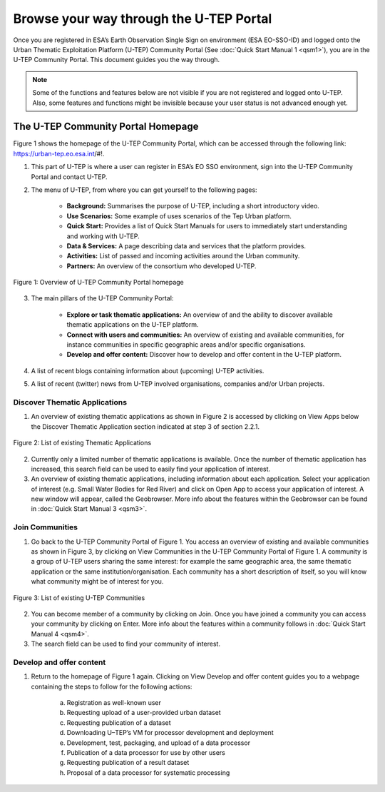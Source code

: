 .. _QSM2:

Browse your way through the U-TEP Portal
----------------------------------------

Once you are registered in ESA’s Earth Observation Single Sign on environment (ESA EO-SSO-ID) and logged onto the Urban Thematic Exploitation Platform (U-TEP) Community Portal (See :doc:`Quick Start Manual 1 <qsm1>`), you are in the U-TEP Community Portal. This document guides you the way through.

.. NOTE:: 
	Some of the functions and features below are not visible if you are not registered and logged onto U-TEP. Also, some features and functions might be invisible because your user status is not advanced enough yet.

The U-TEP Community Portal Homepage
===================================

Figure 1 shows the homepage of the U-TEP Community Portal, which can be accessed through the following link: https://urban-tep.eo.esa.int/#!.

1. This part of U-TEP is where a user can register in ESA’s EO SSO environment, sign into the U-TEP Community Portal and contact U-TEP.

2. The menu of U-TEP, from where you can get yourself to the following pages:

	- **Background:** Summarises the purpose of U-TEP, including a short introductory video.
	- **Use Scenarios:** Some example of uses scenarios of the Tep Urban platform.
	- **Quick Start:** Provides a list of Quick Start Manuals for users to immediately start understanding and working with U-TEP.
	- **Data & Services:** A page describing data and services that the platform provides.
	- **Activities:** List of passed and incoming activities around the Urban community.
	- **Partners:** An overview of the consortium who developed U-TEP.
 
.. figure:: includes/qsm2-f1.png
	:align: center
	:width: 80%
	:figclass: img-container-border	

	Figure 1: Overview of U-TEP Community Portal homepage

3. The main pillars of the U-TEP Community Portal: 

	- **Explore or task thematic applications:** An overview of and the ability to discover available thematic applications on the U-TEP platform.
	- **Connect with users and communities:** An overview of existing and available communities, for instance communities in specific geographic areas and/or specific organisations. 
	- **Develop and offer content:** Discover how to develop and offer content in the U-TEP platform.

4. A list of recent blogs containing information about (upcoming) U-TEP activities.

5. A list of recent (twitter) news from U-TEP involved organisations, companies and/or Urban projects.

Discover Thematic Applications
~~~~~~~~~~~~~~~~~~~~~~~~~~~~~~

1. An overview of existing thematic applications as shown in Figure 2 is accessed by clicking on View Apps below the Discover Thematic Application section indicated at step 3 of section 2.2.1.
 
.. figure:: includes/qsm2-f2.png
	:align: center
	:width: 80%
	:figclass: img-container-border	

	Figure 2: List of existing Thematic Applications

2. Currently only a limited number of thematic applications is available. Once the number of thematic application has increased, this search field can be used to easily find your application of interest.

3. An overview of existing thematic applications, including information about each application. Select your application of interest (e.g. Small Water Bodies for Red River) and click on Open App to access your application of interest. A new window will appear, called the Geobrowser. More info about the features within the Geobrowser can be found in :doc:`Quick Start Manual 3 <qsm3>`.

Join Communities
~~~~~~~~~~~~~~~~

1. Go back to the U-TEP Community Portal of Figure 1. You access an overview of existing and available communities as shown in Figure 3, by clicking on View Communities in the U-TEP Community Portal of Figure 1. A community is a group of U-TEP users sharing the same interest: for example the same geographic area, the same thematic application or the same institution/organisation. Each community has a short description of itself, so you will know what community might be of interest for you.

.. figure:: includes/qsm2-f3.png
	:align: center
	:width: 80%
	:figclass: img-container-border	

	Figure 3: List of existing U-TEP Communities

2. You can become member of a community by clicking on Join. Once you have joined a community you can access your community by clicking on Enter. More info about the features within a community follows in :doc:`Quick Start Manual 4 <qsm4>`. 

3. The search field can be used to find your community of interest. 

Develop and offer content
~~~~~~~~~~~~~~~~~~~~~~~~~

1. Return to the homepage of Figure 1 again. Clicking on View Develop and offer content guides you to a webpage containing the steps to follow for the following actions:

	a. Registration as well-known user
	b. Requesting upload of a user-provided urban dataset
	c. Requesting publication of a dataset
	d. Downloading U–TEP’s VM for processor development and deployment
	e. Development, test, packaging, and upload of a data processor
	f. Publication of a data processor for use by other users
	g. Requesting publication of a result dataset
	h. Proposal of a data processor for systematic processing
